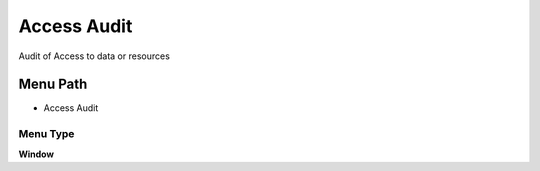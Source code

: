 
.. _functional-guide/menu/menu-access-audit:

============
Access Audit
============

Audit of Access to data or resources

Menu Path
=========


* Access Audit

Menu Type
---------
\ **Window**\ 


.. seealso::
    :ref:`functional-guide/window/window-access-audit`
